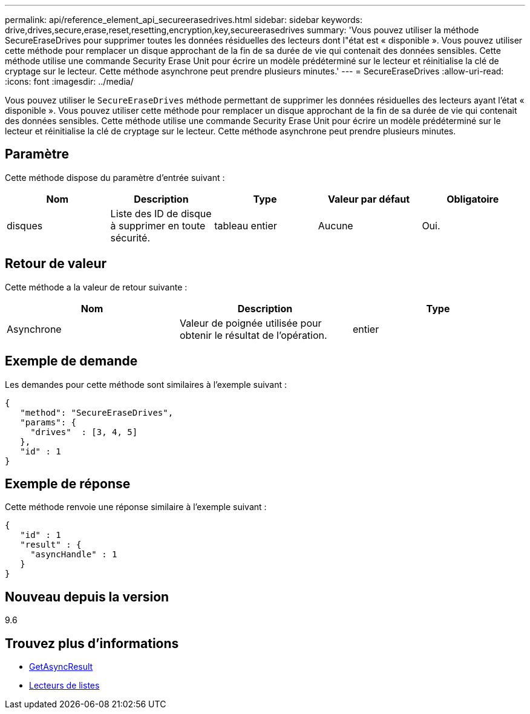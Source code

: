---
permalink: api/reference_element_api_secureerasedrives.html 
sidebar: sidebar 
keywords: drive,drives,secure,erase,reset,resetting,encryption,key,secureerasedrives 
summary: 'Vous pouvez utiliser la méthode SecureEraseDrives pour supprimer toutes les données résiduelles des lecteurs dont l"état est « disponible ». Vous pouvez utiliser cette méthode pour remplacer un disque approchant de la fin de sa durée de vie qui contenait des données sensibles. Cette méthode utilise une commande Security Erase Unit pour écrire un modèle prédéterminé sur le lecteur et réinitialise la clé de cryptage sur le lecteur. Cette méthode asynchrone peut prendre plusieurs minutes.' 
---
= SecureEraseDrives
:allow-uri-read: 
:icons: font
:imagesdir: ../media/


[role="lead"]
Vous pouvez utiliser le `SecureEraseDrives` méthode permettant de supprimer les données résiduelles des lecteurs ayant l'état « disponible ». Vous pouvez utiliser cette méthode pour remplacer un disque approchant de la fin de sa durée de vie qui contenait des données sensibles. Cette méthode utilise une commande Security Erase Unit pour écrire un modèle prédéterminé sur le lecteur et réinitialise la clé de cryptage sur le lecteur. Cette méthode asynchrone peut prendre plusieurs minutes.



== Paramètre

Cette méthode dispose du paramètre d'entrée suivant :

|===
| Nom | Description | Type | Valeur par défaut | Obligatoire 


 a| 
disques
 a| 
Liste des ID de disque à supprimer en toute sécurité.
 a| 
tableau entier
 a| 
Aucune
 a| 
Oui.

|===


== Retour de valeur

Cette méthode a la valeur de retour suivante :

|===
| Nom | Description | Type 


 a| 
Asynchrone
 a| 
Valeur de poignée utilisée pour obtenir le résultat de l'opération.
 a| 
entier

|===


== Exemple de demande

Les demandes pour cette méthode sont similaires à l'exemple suivant :

[listing]
----
{
   "method": "SecureEraseDrives",
   "params": {
     "drives"  : [3, 4, 5]
   },
   "id" : 1
}
----


== Exemple de réponse

Cette méthode renvoie une réponse similaire à l'exemple suivant :

[listing]
----
{
   "id" : 1
   "result" : {
     "asyncHandle" : 1
   }
}
----


== Nouveau depuis la version

9.6



== Trouvez plus d'informations

* xref:reference_element_api_getasyncresult.adoc[GetAsyncResult]
* xref:reference_element_api_listdrives.adoc[Lecteurs de listes]

